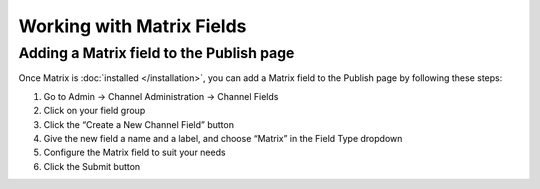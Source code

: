 Working with Matrix Fields
==========================

Adding a Matrix field to the Publish page
------------------------------------------

Once Matrix is :doc:`installed </installation>`, you can add a Matrix field to the Publish page by following these steps:

#. Go to Admin → Channel Administration → Channel Fields
#. Click on your field group
#. Click the “Create a New Channel Field” button
#. Give the new field a name and a label, and choose “Matrix” in the Field Type dropdown
#. Configure the Matrix field to suit your needs
#. Click the Submit button
